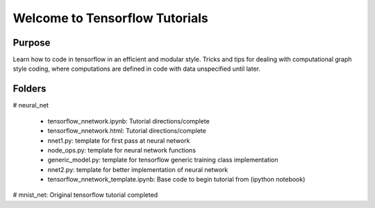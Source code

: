 =========================================
Welcome to Tensorflow Tutorials
=========================================


Purpose
-------

Learn how to code in tensorflow in an efficient and modular style.
Tricks and tips for dealing with computational graph style
coding, where computations are defined in code with data
unspecified until later.

Folders
--------

# neural_net

    + tensorflow_nnetwork.ipynb: Tutorial directions/complete
    + tensorflow_nnetwork.html: Tutorial directions/complete
    + nnet1.py: template for first pass at neural network
    + node_ops.py: template for neural network functions
    + generic_model.py: template for tensorflow generic training class implementation
    + nnet2.py: template for better implementation of neural network
    + tensorflow_nnetwork_template.ipynb: Base code to begin tutorial from (ipython notebook)

# mnist_net: Original tensorflow tutorial completed
